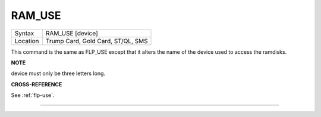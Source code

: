 ..  _ram-use:

RAM\_USE
========

+----------+-------------------------------------------------------------------+
| Syntax   |  RAM\_USE [device]                                                |
+----------+-------------------------------------------------------------------+
| Location |  Trump Card, Gold Card, ST/QL, SMS                                |
+----------+-------------------------------------------------------------------+

This command is the same as FLP\_USE except that it alters the name of
the device used to access the ramdisks.

**NOTE**

device must only be three letters long.

**CROSS-REFERENCE**

See :ref:`flp-use`.

--------------



